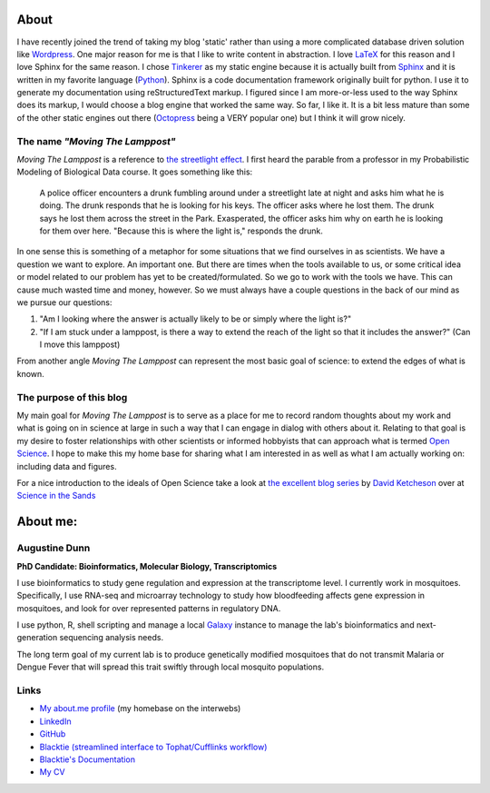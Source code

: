 About
=====

I have recently joined the trend of taking my blog 'static' rather than using a
more complicated database driven solution like `Wordpress <http://wordpress.com>`_.  One major reason for
me is that I like to write content in abstraction.  I love `LaTeX <http://en.wikipedia.org/wiki/LaTeX>`_ for this reason
and I love Sphinx for the same reason.  I chose `Tinkerer <http://www.tinkerer.me/>`_ as my static engine
because it is actually built from `Sphinx <http://sphinx-doc.org/>`_ and it is written in my favorite
language (`Python <http://www.python.org/>`_).  Sphinx is a code documentation framework originally built
for python.  I use it to generate my documentation using reStructuredText
markup. I figured since I am more-or-less used to the way Sphinx does its
markup, I would choose a blog engine that worked the same way.  So far, I
like it.  It is a bit less mature than some of the other static engines out
there (`Octopress <http://octopress.org/>`_ being a VERY popular one) but I think it will grow nicely.


The name *"Moving The Lamppost"*
--------------------------------

*Moving The Lamppost* is a reference to `the streetlight
effect <http://en.wikipedia.org/wiki/Streetlight_effect>`_.  I first heard the
parable from a professor in my Probabilistic Modeling of Biological Data
course.  It goes something like this:

  A police officer encounters a drunk fumbling around under a streetlight late
  at night and asks him what he is doing.  The drunk responds that he is looking
  for his keys.  The officer asks where he lost them. The drunk says he
  lost them across the street in the Park. Exasperated, the officer asks him why
  on earth he is looking for them over here. "Because this is where the light
  is," responds the drunk.

In one sense this is something of a metaphor for some situations that we find ourselves in
as scientists.  We have a question we want to explore.  An important one.  But
there are times when the tools available to us, or some critical idea or model
related to our problem has yet to be created/formulated.  So we go to work with
the tools we have.  This can cause much wasted time and money, however.  So we
must always have a couple questions in the back of our mind as we pursue our
questions: 

1. "Am I looking where the answer is actually likely to be or simply where the light is?"
2. "If I am stuck under a lamppost, is there a way to extend the reach of the light so that it includes the answer?" (Can I move this lamppost)

From another angle *Moving The Lamppost* can represent the most basic goal of science: to extend the edges of what is known.

The purpose of this blog
-------------------------

My main goal for *Moving The Lamppost* is to serve as a place for me to record random thoughts about my work and what is going on in science at large in such a way that I can engage in dialog with others about it.
Relating to that goal is my desire to foster relationships with other scientists or informed hobbyists that can approach what is termed `Open Science <http://en.wikipedia.org/wiki/Open_science>`_.
I hope to make this my home base for sharing what I am interested in as well as what I am actually working on: including data and figures.

For a nice introduction to the ideals of Open Science take a look at `the excellent blog series <http://scienceinthesands.blogspot.co.uk/2012/07/7-habits-of-open-scientist.html>`_ by `David Ketcheson <http://www.davidketcheson.info/>`_ over at `Science in the Sands <http://scienceinthesands.blogspot.co.uk/>`_

About me:
=========

Augustine Dunn
--------------
**PhD Candidate: Bioinformatics, Molecular Biology, Transcriptomics**


I use bioinformatics to study gene regulation and expression at the transcriptome level. I currently work in mosquitoes. Specifically, I use RNA-seq and microarray technology to study how bloodfeeding affects gene expression in mosquitoes, and look for over represented patterns in regulatory DNA.

I use python, R, shell scripting and manage a local `Galaxy <https://main.g2.bx.psu.edu/>`_ instance to manage the lab's bioinformatics and next-generation sequencing analysis needs.

The long term goal of my current lab is to produce genetically modified mosquitoes that do not transmit Malaria or Dengue Fever that will spread this trait swiftly through local mosquito populations.

Links
-----
- `My about.me profile <http://about.me/wadunn>`_ (my homebase on the interwebs)
- `LinkedIn <http://www.linkedin.com/pub/augustine-dunn/3/658/7a>`_
- `GitHub <https://github.com/xguse>`_
- `Blacktie (streamlined interface to Tophat/Cufflinks workflow) <https://github.com/xguse/blacktie>`_  
- `Blacktie's Documentation <http://xguse.github.io/blacktie/>`_
- `My CV <https://www.dropbox.com/s/0qdaslofq3x8pk2/cv.pdf?m>`_
